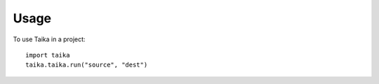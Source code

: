 =====
Usage
=====

To use Taika in a project::

    import taika
    taika.taika.run("source", "dest")
